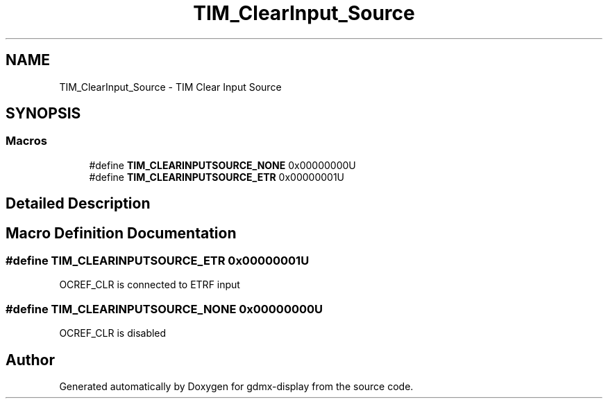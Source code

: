 .TH "TIM_ClearInput_Source" 3 "Mon May 24 2021" "gdmx-display" \" -*- nroff -*-
.ad l
.nh
.SH NAME
TIM_ClearInput_Source \- TIM Clear Input Source
.SH SYNOPSIS
.br
.PP
.SS "Macros"

.in +1c
.ti -1c
.RI "#define \fBTIM_CLEARINPUTSOURCE_NONE\fP   0x00000000U"
.br
.ti -1c
.RI "#define \fBTIM_CLEARINPUTSOURCE_ETR\fP   0x00000001U"
.br
.in -1c
.SH "Detailed Description"
.PP 

.SH "Macro Definition Documentation"
.PP 
.SS "#define TIM_CLEARINPUTSOURCE_ETR   0x00000001U"
OCREF_CLR is connected to ETRF input 
.SS "#define TIM_CLEARINPUTSOURCE_NONE   0x00000000U"
OCREF_CLR is disabled 
.SH "Author"
.PP 
Generated automatically by Doxygen for gdmx-display from the source code\&.
